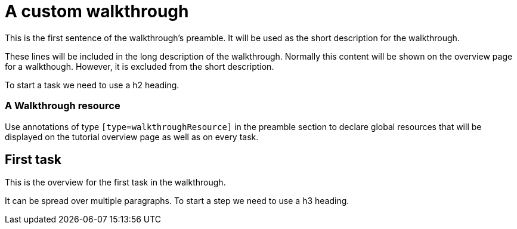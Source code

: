 = A custom walkthrough

This is the first sentence of the walkthrough's preamble. It will be used as the
short description for the walkthrough.

These lines will be included in the long description of the walkthrough. Normally
this content will be shown on the overview page for a walkthough. However, it is
excluded from the short description.

To start a task we need to use a h2 heading.

[type=walkthroughResource]
=== A Walkthrough resource

Use annotations of type `[type=walkthroughResource]` in the preamble
section to declare global resources that will be displayed on the tutorial
overview page as well as on every task.

== First task

This is the overview for the first task in the walkthrough.

It can be spread over multiple paragraphs. To start a step we need to use a h3
heading.
